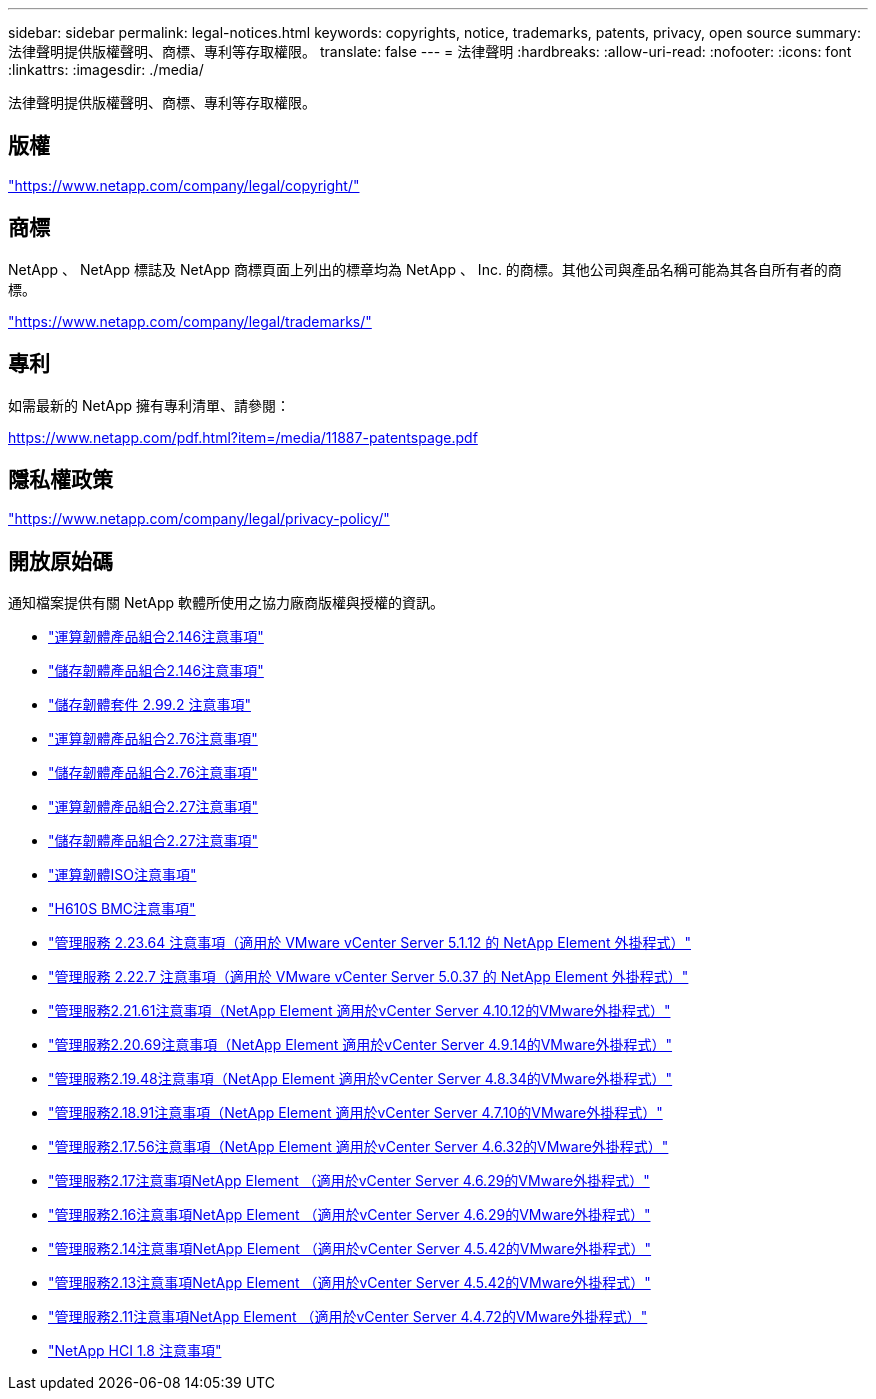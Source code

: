 ---
sidebar: sidebar 
permalink: legal-notices.html 
keywords: copyrights, notice, trademarks, patents, privacy, open source 
summary: 法律聲明提供版權聲明、商標、專利等存取權限。 
translate: false 
---
= 法律聲明
:hardbreaks:
:allow-uri-read: 
:nofooter: 
:icons: font
:linkattrs: 
:imagesdir: ./media/


[role="lead"]
法律聲明提供版權聲明、商標、專利等存取權限。



== 版權

link:https://www.netapp.com/company/legal/copyright/["https://www.netapp.com/company/legal/copyright/"^]



== 商標

NetApp 、 NetApp 標誌及 NetApp 商標頁面上列出的標章均為 NetApp 、 Inc. 的商標。其他公司與產品名稱可能為其各自所有者的商標。

link:https://www.netapp.com/company/legal/trademarks/["https://www.netapp.com/company/legal/trademarks/"^]



== 專利

如需最新的 NetApp 擁有專利清單、請參閱：

link:https://www.netapp.com/pdf.html?item=/media/11887-patentspage.pdf["https://www.netapp.com/pdf.html?item=/media/11887-patentspage.pdf"^]



== 隱私權政策

link:https://www.netapp.com/company/legal/privacy-policy/["https://www.netapp.com/company/legal/privacy-policy/"^]



== 開放原始碼

通知檔案提供有關 NetApp 軟體所使用之協力廠商版權與授權的資訊。

* link:./media/compute_firmware_bundle_2.146_notices.pdf["運算韌體產品組合2.146注意事項"^]
* link:./media/storage_firmware_bundle_2.146_notices.pdf["儲存韌體產品組合2.146注意事項"^]
* link:./media/storage_firmware_bundle_2.99_notices.pdf["儲存韌體套件 2.99.2 注意事項"^]
* link:./media/compute_firmware_bundle_2.76_notices.pdf["運算韌體產品組合2.76注意事項"^]
* link:./media/storage_firmware_bundle_2.76_notices.pdf["儲存韌體產品組合2.76注意事項"^]
* link:./media/compute_firmware_bundle_2.27_notices.pdf["運算韌體產品組合2.27注意事項"^]
* link:./media/storage_firmware_bundle_2.27_notices.pdf["儲存韌體產品組合2.27注意事項"^]
* link:./media/compute_iso_notice.pdf["運算韌體ISO注意事項"^]
* link:./media/H610S_BMC_notice.pdf["H610S BMC注意事項"^]
* link:./media/mgmt_svcs_2.23_notice.pdf["管理服務 2.23.64 注意事項（適用於 VMware vCenter Server 5.1.12 的 NetApp Element 外掛程式）"^]
* link:./media/mgmt_svcs_2.22_notice.pdf["管理服務 2.22.7 注意事項（適用於 VMware vCenter Server 5.0.37 的 NetApp Element 外掛程式）"^]
* link:./media/mgmt_svcs_2.21_notice.pdf["管理服務2.21.61注意事項（NetApp Element 適用於vCenter Server 4.10.12的VMware外掛程式）"^]
* link:./media/2.20_notice.pdf["管理服務2.20.69注意事項（NetApp Element 適用於vCenter Server 4.9.14的VMware外掛程式）"^]
* link:./media/2.19.48_notice.pdf["管理服務2.19.48注意事項（NetApp Element 適用於vCenter Server 4.8.34的VMware外掛程式）"^]
* link:./media/2.18.91_notice.pdf["管理服務2.18.91注意事項（NetApp Element 適用於vCenter Server 4.7.10的VMware外掛程式）"^]
* link:./media/2.17.56-notice.pdf["管理服務2.17.56注意事項（NetApp Element 適用於vCenter Server 4.6.32的VMware外掛程式）"^]
* link:./media/2.17_notice.pdf["管理服務2.17注意事項NetApp Element （適用於vCenter Server 4.6.29的VMware外掛程式）"^]
* link:./media/2.16_notice.pdf["管理服務2.16注意事項NetApp Element （適用於vCenter Server 4.6.29的VMware外掛程式）"^]
* link:./media/mgmt_svcs_2.14_notice.pdf["管理服務2.14注意事項NetApp Element （適用於vCenter Server 4.5.42的VMware外掛程式）"^]
* link:./media/2.13_notice.pdf["管理服務2.13注意事項NetApp Element （適用於vCenter Server 4.5.42的VMware外掛程式）"^]
* link:./media/mgmt_svcs2.11_notice.pdf["管理服務2.11注意事項NetApp Element （適用於vCenter Server 4.4.72的VMware外掛程式）"^]
* https://library.netapp.com/ecm/ecm_download_file/ECMLP2870307["NetApp HCI 1.8 注意事項"^]

